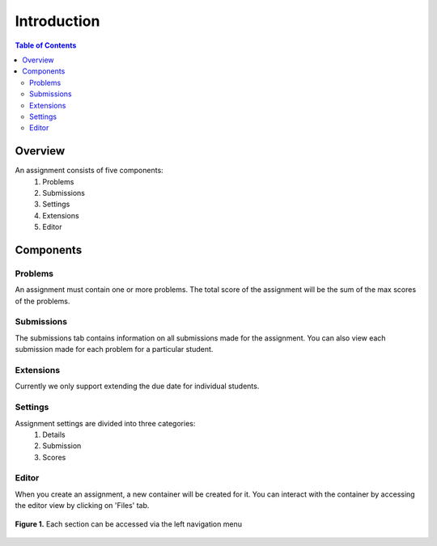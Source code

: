 ************
Introduction
************

.. contents:: Table of Contents 

Overview
--------

An assignment consists of five components:
    1. Problems
    2. Submissions
    3. Settings
    4. Extensions
    5. Editor

Components
----------

Problems
^^^^^^^^

An assignment must contain one or more problems. The total score of the assignment will be the sum of the max scores of the problems.

Submissions
^^^^^^^^^^^

The submissions tab contains information on all submissions made for the assignment. 
You can also view each submission made for each problem for a particular student.

Extensions
^^^^^^^^^^

Currently we only support extending the due date for individual students.

Settings
^^^^^^^^

Assignment settings are divided into three categories:
    1. Details
    2. Submission
    3. Scores

Editor
^^^^^^

When you create an assignment, a new container will be created for it. 
You can interact with the container by accessing the editor view by clicking on 'Files' tab.

.. figure:: ../static/courses/problems.PNG
    :align: center
    :figwidth: 100%

    **Figure 1.** Each section can be accessed via the left navigation menu
